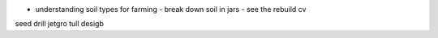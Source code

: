 - understanding soil types for farming - break down soil in jars - see the rebuild cv


seed drill jetgro tull desigb